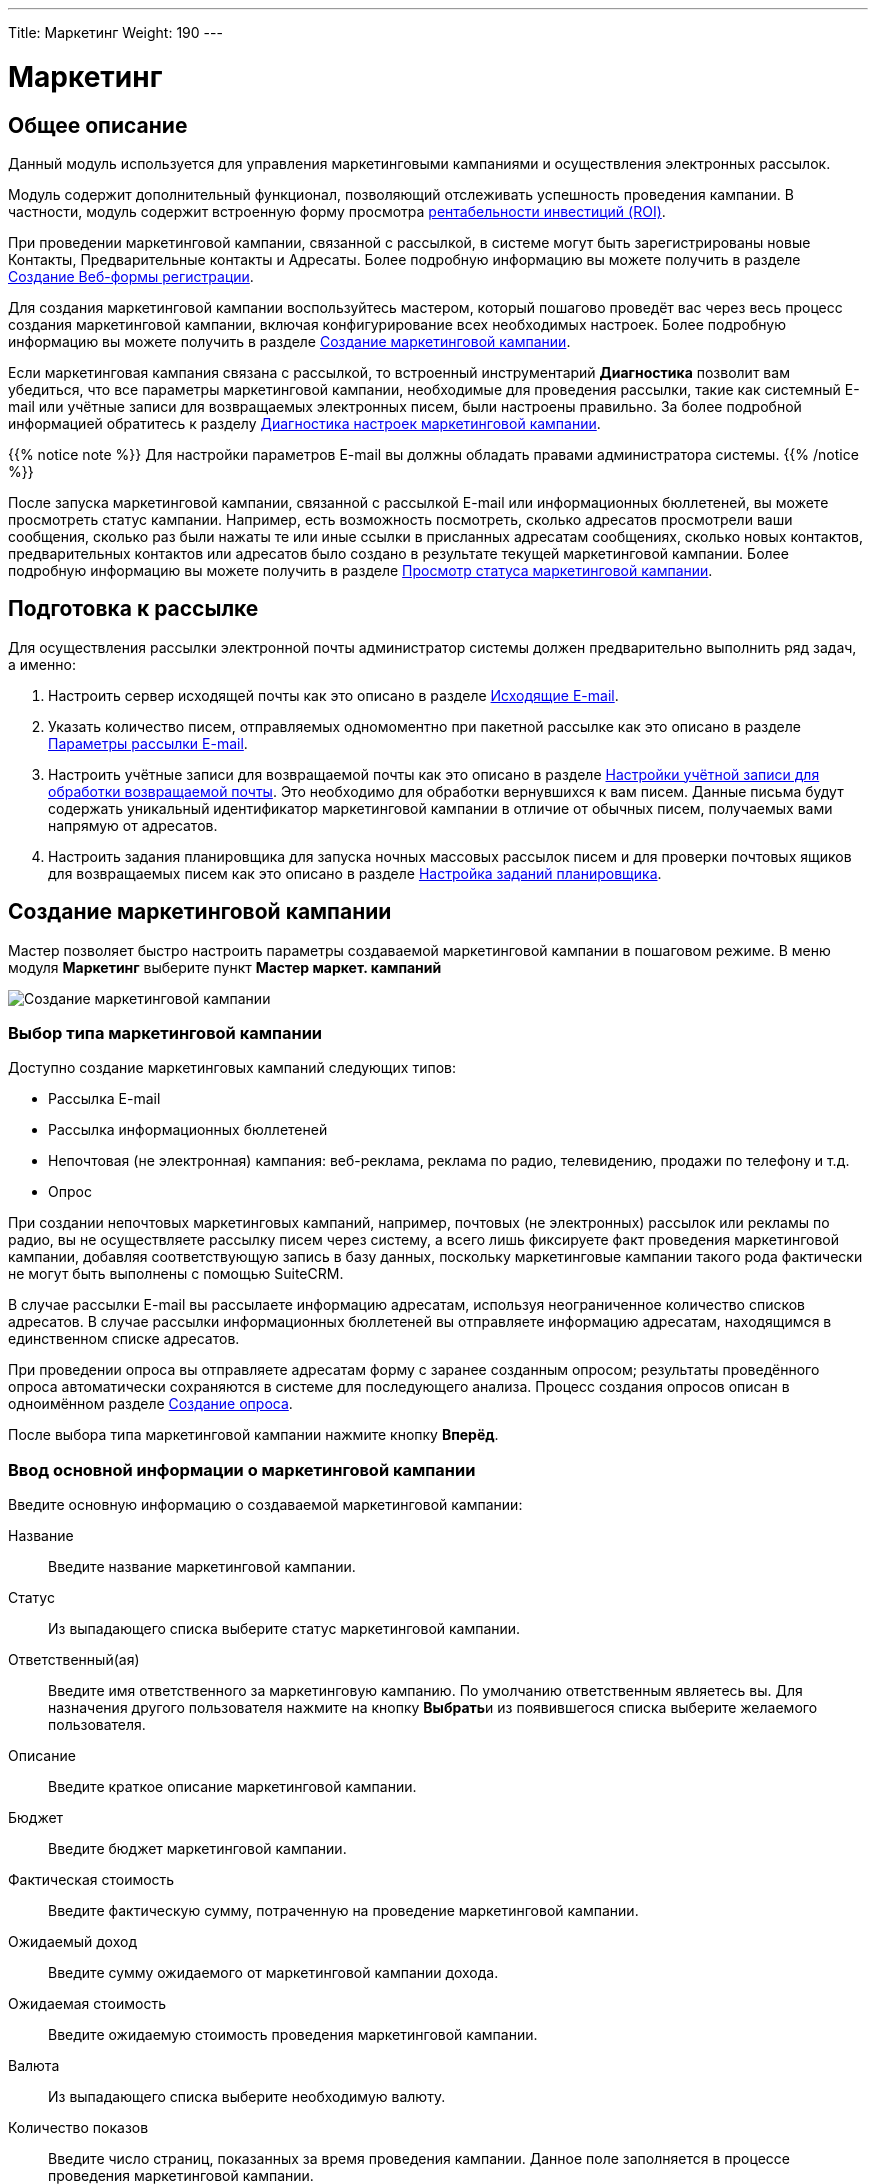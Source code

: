 ---
Title: Маркетинг
Weight: 190
---

:author: likhobory
:email: likhobory@mail.ru

:toc:
:toc-title: Оглавление 

:experimental:   

:imagesdir: ./../../../../images/ru/user/core-modules/Campaigns

ifdef::env-github[:imagesdir: ./../../../../master/static/images/ru/user/core-modules/Campaigns]

:btn: btn:

ifdef::env-github[:btn:]

= Маркетинг

== Общее описание

Данный модуль используется для управления маркетинговыми кампаниями и осуществления электронных рассылок. 

Модуль содержит дополнительный функционал, позволяющий отслеживать успешность проведения кампании. В частности, модуль содержит встроенную форму просмотра <<Просмотр показателя рентабельности инвестиций (ROI),рентабельности инвестиций (ROI)>>.

При проведении маркетинговой кампании, связанной с рассылкой, в системе могут быть зарегистрированы новые Контакты, Предварительные контакты и Адресаты. Более подробную информацию вы можете получить в разделе <<Создание Веб-формы регистрации>>.

Для создания маркетинговой кампании воспользуйтесь мастером, который пошагово проведёт вас через весь процесс создания маркетинговой кампании, включая конфигурирование всех необходимых настроек. Более подробную информацию вы можете получить в разделе <<Создание маркетинговой кампании>>.

Если маркетинговая кампания связана с рассылкой, то встроенный инструментарий *Диагностика* позволит вам убедиться, что все параметры маркетинговой кампании, необходимые для проведения рассылки, такие как системный E-mail или учётные записи для возвращаемых электронных писем, были настроены правильно. За более подробной информацией обратитесь к разделу <<Диагностика настроек маркетинговой кампании>>.

{{% notice note %}}
Для настройки параметров E-mail вы должны обладать правами администратора системы.
{{% /notice %}}

После запуска маркетинговой кампании, связанной с рассылкой E-mail или информационных бюллетеней, вы можете просмотреть статус кампании. Например, есть возможность посмотреть, сколько адресатов просмотрели ваши сообщения, сколько раз были нажаты те или иные ссылки в присланных адресатам сообщениях, сколько новых контактов, предварительных контактов или адресатов было создано в результате текущей маркетинговой кампании. Более подробную информацию вы можете получить в разделе <<Просмотр статуса маркетинговой кампании>>.

== Подготовка к рассылке

Для осуществления рассылки электронной почты администратор системы должен предварительно выполнить ряд задач, а именно:

 .	Настроить сервер исходящей почты как это описано в разделе 
link:../../../admin/administration-panel/email/#_Исходящие_e_mail[Исходящие E-mail].
 .	Указать количество писем, отправляемых одномоментно при пакетной рассылке как это описано в разделе 
link:../../../admin/administration-panel/email/#_Параметры_рассылки_e_mail[Параметры рассылки E-mail].
 .	Настроить учётные записи для возвращаемой почты как это описано в разделе 
link:../../../admin/administration-panel/email/#_Настройки_учётной_записи_для_обработки_возвращаемой_почты[Настройки учётной записи для обработки возвращаемой почты]. Это необходимо для обработки вернувшихся к вам писем. Данные письма будут содержать уникальный идентификатор маркетинговой кампании в отличие от обычных писем, получаемых вами напрямую от адресатов. 
 .	Настроить задания планировщика для запуска ночных массовых рассылок писем и для проверки почтовых ящиков для возвращаемых писем как это описано в разделе 
link:../../../admin/administration-panel/system/#_Настройка_заданий_планировщика[Настройка заданий планировщика].
 
== Создание маркетинговой кампании

Мастер позволяет быстро настроить параметры создаваемой маркетинговой кампании в пошаговом режиме. 
В меню модуля *Маркетинг* выберите пункт *Мастер маркет. кампаний*

image:image1.png[Создание маркетинговой кампании]

=== Выбор типа маркетинговой кампании

Доступно создание маркетинговых кампаний следующих типов:  

*	Рассылка E-mail 
*	Рассылка информационных бюллетеней
*	Непочтовая  (не электронная) кампания: веб-реклама, реклама по радио, телевидению, продажи по телефону и т.д.
*	Опрос

При создании непочтовых маркетинговых кампаний, например, почтовых (не электронных) рассылок или рекламы по радио, вы не осуществляете рассылку писем через систему, а всего лишь фиксируете факт проведения маркетинговой кампании, добавляя соответствующую запись в базу данных, поскольку маркетинговые кампании такого рода фактически не могут быть выполнены с помощью SuiteCRM.

В случае рассылки E-mail вы рассылаете информацию адресатам, используя неограниченное количество списков адресатов.
В случае рассылки информационных бюллетеней вы отправляете информацию адресатам, находящимся в единственном списке адресатов.

При проведении опроса вы отправляете адресатам форму с заранее созданным опросом; результаты проведённого опроса автоматически сохраняются в системе для последующего анализа. Процесс создания опросов описан в одноимённом разделе 
link:../surveys/#_Создание_опроса[Создание опроса].

После выбора типа маркетинговой кампании нажмите кнопку {btn}[Вперёд]. 

=== Ввод основной информации о маркетинговой кампании

Введите основную информацию о создаваемой маркетинговой кампании: 

Название:: Введите название маркетинговой кампании. 
Статус:: Из выпадающего списка выберите статус маркетинговой кампании. 
Ответственный(ая):: Введите имя ответственного за маркетинговую кампанию. По умолчанию ответственным являетесь вы. Для назначения другого пользователя нажмите на кнопку {btn}[Выбрать]и из появившегося списка выберите желаемого пользователя. 

Описание:: Введите краткое описание маркетинговой кампании.
Бюджет:: Введите бюджет маркетинговой кампании.
Фактическая стоимость:: Введите фактическую сумму, потраченную на проведение  маркетинговой кампании.
Ожидаемый доход:: Введите сумму ожидаемого от маркетинговой кампании дохода. 
Ожидаемая стоимость::  Введите ожидаемую стоимость проведения маркетинговой кампании. 
Валюта:: Из выпадающего списка выберите необходимую валюту.
Количество показов::   Введите число страниц, показанных  за время проведения кампании. Данное поле заполняется в процессе проведения маркетинговой кампании.
Цель:: Опишите цель проведения маркетинговой кампании.

image:image2.png[Ввод основной информации о маркетинговой кампании]

После ввода необходимой информации нажмите на кнопку {btn}[Далее]. 


=== Списки адресатов

На следующей странице мастера отобразится страница ввода информации о списках адресатов.  Выберите необходимый список в левой части страницы (в скобках указано количество адресатов в списке) и нажмите на нём для перемещения его в правую часть страницы.

image:image4.png[Списки адресатов]

При необходимости может быть создан новый 
link:../target-lists[список адресатов]. 
Для этого в нижней части страницы введите название создаваемого списка, выберите тип списка и нажмите на кнопку {btn}[Создать]. Созданный список с нулевым количеством адресатов сразу отобразится в правой части страницы. Добавить адресатов в список можно будет в Форме просмотра маркетинговой кампании по завершении работы мастера.
После ввода необходимых данных нажмите на кнопку {btn}[Далее].

=== Выбор шаблона электронного письма

Если тип маркетинговой кампании не был выбран как *Непочтовая кампания*, то отобразится страница выбора шаблона электронного письма. 

В верхней части страницы вы можете выбрать следующие действия:

*	Использовать один из существующих шаблонов, выбрав его из списка
*	Создать новый шаблон с нуля
*	Создать новый шаблон на основе существующего

image:image5.png[Выбор шаблона электронного письма]

==== Добавление трекера ссылок

Электронное письмо может содержать не только текст сообщения, но также изображения и ссылки. Ссылки могут указывать на различные ресурсы, такие как сторонние веб-сайты или php-файл вашего веб-сервера.
 
Вы можете создавать ссылки, позволяющие адресатам отписаться от рассылки. Для этого при создании трекера вам необходимо отметить опцию *Ссылка для отписки?*. Когда пользователь нажимает на подобную ссылку и отказывается от рассылки, система добавляет соответствующую запись в системный журнал. 

Вы можете включать один или несколько трекеров в ваши сообщения для отслеживания ответной реакции адресатов на рассылку. Для каждой ссылки и адресата система создаёт уникальный ключ и привязывает его к шаблону письма. Когда получатели открывают письма и  кликают на содержащихся в нём ссылках, система отслеживает активность каждого из них, используя уникальные ключи, содержащиеся в ссылках. 

Активность адресатов проводимой кампании вы можете отслеживать на странице <<Просмотр статуса маркетинговой кампании,просмотра статуса маркетинговой кампании>>, где на диаграмме указаны соответствующие данные.
Вы можете выбрать необходимый трекер из списка, если он был создан заранее, либо создать его с нуля.

[discrete]
==== Для создания трекера выполните следующее:

 .	Нажмите на кнопку {btn}[Создать трекер]. 
 .	В появившейся форме заполните следующие поля: 

image:image6.png[Добавление трекера ссылок]

Текст ссылки трекера:: Введите текст ссылки трекера, используя буквенно-цифровые символы. 
URL трекера:: Введите адрес ресурса, например, \http://www.suitecrm.com. 
Ссылка для отписки?:: Отметьте эту опцию, если переход по ссылке должен приводить к отказу от получения рассылки адресатом. По умолчанию система использует скрипт *_removeme.php_*, содержащий необходимые для отписки команды. 
 
[start=3]
 .	Нажмите кнопку {btn}[Создать трекер]для сохранения информации о трекере. SuiteCRM создаст соответствующую ссылку и будет отображать её в субпанели *Список трекеров* формы просмотра маркетинговой кампании.

image:image7.png[Добавление трекера ссылок-результат]
 
После создания трекера вы можете по вашему усмотрению добавить его в шаблон письма.
 
==== Изменение текста шаблона

В средней части страницы укажите тему рассылаемого письма.
При необходимости отредактируйте текст шаблона.

В текст шаблона могут быть вставлены переменные, которые впоследствии (в процессе создания документа на основе данного шаблона) будут заменены необходимыми данными из SuiteCRM. Для вставки переменной выберите необходимое значение из списка, в тексте шаблона укажите место, куда необходимо добавить выбранную переменную и нажмите на кнопку {btn}[Вставить переменную].

{{% notice tip %}}
Вставить переменную можно не только в текст, но и в тему шаблона.
{{% /notice %}}

image:image8.png[Изменение текста шаблона]

Слева от текста шаблона расположены т.н. фрагменты, позволяющие задать макет создаваемого шаблона. При нажатии на фрагмент он будет добавлен в текст шаблона. Предварительная настройка и создание фрагментов в данной версии SuiteCRM не реализована.

В нижней части станицы можно прикрепить к шаблону неограниченное количество вложений и 
link:../documents[документов] SuiteCRM.

Закончив редактирование шаблона электронного письма, нажмите на кнопку {btn}[Далее].


=== Параметры рассылки

Если тип маркетинговой кампании был выбран как *Информационный бюллетень* или *E-mail*, то отобразится страница настроек параметров рассылки.

image:image9.png[Параметры рассылки]

[discrete] 
===== Заполните следующие поля:

Название рассылки:: Введите название рассылки.
Учётная запись для обработки возвращаемых писем:: Из выпадающего списка выберите учётную запись для возвращаемых писем.
Учётная запись исходящей почты:: Из выпадающего списка выберите учётную запись для отправки исходящей почты.
Дата и время начала:: Воспользуйтесь календарём и введите дату и время начала рассылки.  
 От:: Введите название организации или имя человека, от имени которого осуществляется рассылка.  
E-mail отправителя:: При необходимости укажите электронный адрес, который будет указан в получаемых письмах в качестве отправителя.
Имя для ответа:: Введите имя, для которого будет направлен ответ. 
E-mail для ответа:: При необходимости укажите электронный адрес, на который будет отправлено ответное письмо.
Закончив ввод параметров, нажмите на кнопку {btn}[Далее].

=== Проверка параметров

На заключительном шаге мастера отображается степень готовности маркетинговой кампании к рассылке. Если какой-либо из параметров настроен некорректно, то справа от него будет отображено соответствующее диагностическое сообщение. При необходимости вы можете вернуться на любой предыдущий шаг мастера, нажав на названии шага или проблемного параметра, и внести необходимые изменения.

На этой же странице вы можете выбрать другую рассылку из списка, если ранее были настроены параметры других рассылок.

image:image10.png[Проверка параметров]

В нижней части станицы расположен ряд кнопок, позволяющих:

*	<<Тестирование маркетинговой кампании,Выполнить тестовую рассылку>> 
*	Запустить выполнение рассылки в назначенное время. Рассылку рекомендуется проводить только после успешного осуществления тестовой рассылки.
*	Просмотреть детали маркетинговой кампании – все данные будут отображены в Форме просмотра
*	<<Просмотр статуса маркетинговой кампании,Просмотреть статус маркетинговой кампании>> 
*	<<Просмотр показателя рентабельности инвестиций (ROI),Просмотреть показатель рентабельности инвестиций>> 

== Тестирование маркетинговой кампании

Перед выполнением рассылки E-mail или информационных бюллетеней рекомендуется выполнить тестовую рассылку и посмотреть, как различные почтовые клиенты будут отображать рассылаемые сообщения. 

image:image11.png[Тестирование маркетинговой кампании-меню]

Для этого в меню действий Формы просмотра маркетинговой кампании нажмите на кнопку {btn}[Тест], отметьте интересующие вас рассылки и нажмите на кнопку {btn}[Отправить]. Убедитесь, что рассылка будет происходить по link:../target-lists[спискам адресатов], тип которых указан как *Тестовый*. 

image:image12.png[Тестирование маркетинговой кампании]

Обратите внимание, что рассылка будет происходить в тестовом режиме. Таким образом, рассылка будет производиться в том числе и тем адресатам, которые занесены в список отписки от рассылки. Также будет отключена проверка дублирующихся почтовых адресов, что приведёт к рассылке нескольких одинаковых сообщений по одному адресу, если он дублируется в списках адресатов. 

== Просмотр статуса маркетинговой кампании

После запуска маркетинговой кампании вы можете просматривать её статус, нажав на соответствующую кнопку в верхней части Формы просмотра. Например, вы можете просмотреть такие данные как количество созданных контактов/предварительных контактов или рентабельность вложенных инвестиций (ROI). Это позвонит вам оценить эффективность проводимой маркетинговой кампании и в случае необходимости принять дополнительные меры. Например, вы можете добавить адресатов, отказавшихся от подписки, в список отписки, тем самым гарантируя, что они не будут получать рассылку в дальнейшем.
 
При просмотре статуса маркетинговой кампании вам доступны диаграмма и субпанели, содержащие следующую информацию: 

*	Диаграмма, отражающая активность адресатов: количество просмотренных сообщений, количество нажатий на ссылки, содержащихся в сообщениях, количество отписавшихся от рассылки. 
*	Результаты link:../surveys[опроса] по каждому ответившему адресату (актуально для маркетинговых кампаний, связанных с проведением опросов).
*	Список сообщений, ещё находящихся в очереди отправки сообщений. 
*	Список уже отправленных сообщений. 
*	Список просмотренных адресатами сообщений. 
*	Список адресатов, перешедших по ссылкам в полученном сообщении. 
*	Список созданных в результате проведения маркетинговой кампании предварительных контактов. 
*	Список созданных в результате проведения маркетинговой кампании контактов.
*	Список возвращённых сообщений (по причине указания неверного электронного адреса). Обратите внимание, что данные в этом списке будут появляться только в том случае, если администратор системы настроил задания планировщика для возвращаемых писем. 
*	Список возвращённых сообщений (по другим причинам). 
*	Список отписавшихся от рассылки. 
*	Список заблокированных адресатов. Список содержит адресатов, отписавшихся от рассылки и адресатов с неверным электронным адресом. Вы так же можете добавить адресата в этот список вручную. 
*	Список созданных в результате проведения маркетинговой кампании сделок. 

image:image13.png[Просмотр статуса маркетинговой кампании]

== Просмотр показателя рентабельности инвестиций (ROI)

Для любой стартовавшей маркетинговой кампании система создаёт специальный ROI-отчёт, основанный на успешно закрытых сделках, заключённых в процессе проводимой маркетинговой кампании. Доступ к отчёту можно получить из формы просмотра  маркетинговой кампании, нажав на кнопку {btn}[Просмотр рентабельности инвестиций (ROI)]. 

image:image14.png[Просмотр показателя рентабельности инвестиций (ROI)]

На диаграмме показаны фактические доходы от успешно закрытых 
link:../opportunities[сделок] по сравнению с ожидаемым доходом от маркетинговой кампании, а также фактические расходы, выделенные на осуществление кампании, по сравнению с бюджетом, выделенным на маркетинговую кампанию.

{{% notice tip %}}
Для редактирования бюджета кампании нажмите на кнопку "Запуск мастера" и отредактируйте данные на странице *Основная информация о кампании*.
{{% /notice %}}

== Диагностика настроек маркетинговой кампании

Выполнение маркетинговой кампании, в частности – рассылки, включает в себя несколько этапов, некоторые из которых могут быть выполнены только администратором системы. Диагностика маркетинговой кампании позволяет убедиться, что перед запуском маркетинговой кампании были выполнены все необходимые административные настройки.

[discrete] 
==== Для запуска диагностики выполните следующее:

 .	В меню модуля *Маркетинг* выберите пункт *Диагностика*.

Если параметры электронной почты и ящики для возвращаемых писем не были настроены, то на экране появится соответствующие предупреждения. В этом случае свяжитесь с администратором системы для устранения возникших проблем.

[start=2] 
 .	После выполнения необходимых настроек нажмите на кнопку {btn}[Повторить] для повторного проведения диагностики. 

image:image15.png[Диагностика настроек маркетинговой кампании]

== Создание Веб-формы регистрации

При проведении маркетинговой кампании в интернете вы можете предоставить возможность получателям рассылки зарегистрироваться в системе в качестве Предварительного контакта, Контакта или Адресата.  Для этой цели используется специальная веб-форма регистрации, которая может быть расположена на вашем сайте или на каком-либо другом ресурсе. Когда получатель письма заполняет веб-форму  и нажимает на кнопку {btn}[Отправить], то данные сохраняются в системе в виде нового предварительного контакта, контакта или адресата.

{{% notice note %}}
Необходимо связать создаваемую веб-форму регистрации с созданной ранее маркетинговой кампанией.
{{% /notice %}}
 
При создании веб-формы её исходный код сохраняется в папке *_/cache/generated_forms_*, откуда он может быть взят и скопирован в необходимый файл. Вы можете просматривать и редактировать создаваемые веб-формы при помощи встроенного в систему редактора. При необходимости добавления в веб-форму новых полей, отсутствующих в стандартном списке – обратитесь к администратору системы или добавьте новые поля согласно описанию в разделе 
link:../../../admin/administration-panel/developer-tools.ru/#_Создание_и_редактирование_полей[Создание и редактирование полей].

[discrete] 
==== Для создания веб-формы выполните следующее:

 .	В меню модуля *Маркетинг* выберите пункт *Создать Веб-форму*, в результате чего откроется страница, в верхней части которой есть возможность выбрать один из модулей (Предварительные контакты/Контакты/Адресаты). В зависимости от выбранного модуля  в левой колонке будет представлен перечень доступных полей.

 .	Макет веб-формы представлен в виде двух колонок. Переместите необходимые поля в первую или вторую колонку. Для перемещения всех полей в первую колонку воспользуйтесь кнопкой {btn}[Добавить все поля]. 

image:image16.png[Выбор полей]

[start=3] 
 .	Нажмите на кнопку {btn}[Далее]для настройки свойств веб-формы. 

image:image17.png[Настройка свойств веб-формы]

[start=4] 
 .	 Заполните следующие поля:
	
[horizontal]
Заголовок веб-формы:: Стандартный заголовок веб-формы. Вы можете изменить его по своему усмотрению. 
Описание формы:: Краткое описание веб-формы.
Надпись на кнопке {btn}[Submit]:: Стандартная надпись на кнопке {btn}[Submit/Отправить]. Вы также можете изменить её на желаемое значение. 
URL:: Адрес сервера, где будет сохранена вводимая в веб-форму информация. Вы можете изменить предустановленный адрес, воспользовавшись опцией *Редактировать URL?*. 
URL переадресации:: Введите адрес страницы, на которую вы бы хотели перенаправить пользователя после того, как он отправит заполненную веб-форму. Если адрес не будет указан, то после отправки веб-формы будет показано следующее сообщение: *Благодарим Вас за отправку регистрационных данных*.
Связь с маркет. кампанией:: Нажмите на кнопку {btn}[Выбрать]для выбора связанной с веб-формой маркетинговой кампанией. 
Ответственный(ая):: Введите имя ответственного. По умолчанию ответственным являетесь вы. Для назначения другого пользователя нажмите на кнопку {btn}[Выбрать]и из появившегося списка выберите желаемого пользователя. 
Нижний колонтитул формы:: При необходимости ведите информацию, которая будет отображаться в нижнем колонтитуле веб-формы. 

[start=5] 
 .	Нажмите на кнопку {btn}[Создать Веб-форму]. Созданная форма отобразится во встроенном текстовом редакторе.  

image:image18.png[Настройка макета веб-формы]

Здесь при необходимости вы можете изменить созданный макет. 

[start=6]
 .	Для сохранения веб-формы нажмите на кнопку {btn}[Сохранить Веб-форму].  Исходный код веб-формы будет сохранен на сервере системы в папке *_/cache/generated_forms_*. 

image:image19.png[Сохранение веб-формы]

[start=7] 
 .	На появившейся странице вы можете просмотреть созданную веб-форму, а также скопировать в буфер обмена исходный код веб-формы. 

 
{{% notice info %}}
По окончании маркетинговой кампании её название будет отображаться  в субпанели *Маркетинговые кампании, проведённые с участием адресата* Формы просмотра 
link:../targets[адресата]. 
{{% /notice %}}

== Управление маркетинговыми кампаниями 

В модуле доступны следующие действия:

*	Сортировка списка записей, для этого нажмите на значок   в заголовке сортируемого столбца, для обратной сортировки нажмите на значок ещё раз. 
*	Обновление информации сразу о нескольких маркетинговых кампаниях,  для этого используйте link:../../introduction/user-interface/#_Массовое_обновление_или_удаление_записей[панель массового обновления].
*	Просмотр детальной информации о маркетинговой кампании,  для этого нажмите на названии маркетинговой кампании в списке маркетинговых кампаний.
*	Редактирование маркетинговой кампании, для этого в форме просмотра нажмите на кнопку {btn}[Править]. 
*	Дублирование информации о маркетинговой кампании, для этого в меню действий выберите пункт {btn}[Дублировать]. Дублирование является удобным способом быстрого создания схожих записей, вы можете изменить продублированную информацию с целью создания новой маркетинговой кампании.
*	После запуска маркетинговой кампании, не связанной с рассылкой по электронной почте, например, рекламой по радио или телевидению, вам необходимо вручную пометить маркетинговую кампанию как *Разосланная*. Для этого в форме просмотра Нажмите на кнопку {btn}[Пометить как разосланную]. После этого субпанель *Маркетинговые кампании, проведённые с участием адресата* в Форме просмотра адресата, связанного с данной маркетинговой кампанией, отобразит статус кампании как *Отправленные/Попытки*, показывая, что материалы данной маркетинговой кампании были отправлены адресатам. 
*	Удаление информации о маркетинговой кампании, для этого в форме просмотра в меню действий выберите пункт {btn}[Удалить]. 
*	Выполнение тестовой рассылки, для этого в форме просмотра в меню действий выберите пункт {btn}[Тест]. 
*	Помещение рассылки маркетинговой кампании в очередь рассылки, этого в форме просмотра нажмите на кнопку {btn}[Разослать E-mail], отметьте интересующие вас рассылки и нажмите на кнопку {btn}[Отправить].
*	Просмотр статуса маркетинговой кампании. За более подробной информацией обратитесь к разделу <<Просмотр статуса маркетинговой кампании>>.
*	Отслеживание изменений введённой информации, для этого нажмите на кнопку {btn}[Просмотр журнала изменений]в форме просмотра маркетинговой кампании. Если в журнале необходимо изменить перечень контролируемых полей - сделайте это в Студии, настроив параметр link:../../../admin/administration-panel/developer-tools/#Audit[*Аудит*] соответствующего поля.
*	link:../../introduction/user-interface/#_Экспорт_данных[Экспорт] записей, для этого в форме списка выберите необходимые записи и в меню над выбранными записями выберите пункт *Экспортировать*.
*	Просмотр и редактирование  связанной с маркетинговой кампанией информации, для этого воспользуйтесь link:../../introduction/user-interface/#_Субпанели[субпанелями]. 
